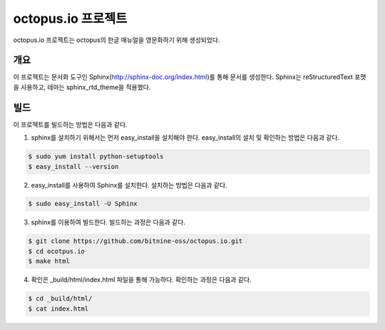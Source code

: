 octopus.io 프로젝트
===================

octopus.io 프로젝트는 octopus의 한글 매뉴얼을 영문화하기 위해 생성되었다.

개요
-----------------

이 프로젝트는 문서화 도구인 Sphinx(http://sphinx-doc.org/index.html)를 통해 문서를 생성한다. Sphinx는 reStructuredText 포맷을 사용하고, 테마는 sphinx_rtd_theme을 적용했다. 

빌드
-----------------

이 프로젝트를 빌드하는 방법은 다음과 같다.

1. sphinx를 설치하기 위해서는 먼저 easy_install을 설치해야 한다. easy_install의 설치 및 확인하는 방법은 다음과 같다.

.. code-block:: bash

    $ sudo yum install python-setuptools
    $ easy_install --version

2. easy_install를 사용하여 Sphinx를 설치한다. 설치하는 방법은 다음과 같다.

.. code-block:: bash

    $ sudo easy_install -U Sphinx

3. sphinx를 이용하여 빌드한다. 빌드하는 과정은 다음과 같다.

.. code-block:: bash

    $ git clone https://github.com/bitnine-oss/octopus.io.git
    $ cd ocotpus.io
    $ make html


4. 확인은 _build/html/index.html 파일을 통해 가능하다. 확인하는 과정은 다음과 같다.

.. code-block:: bash

    $ cd _build/html/
    $ cat index.html




